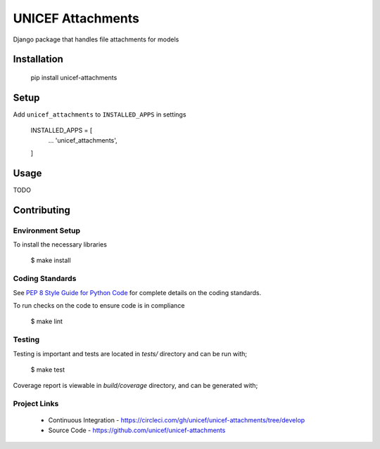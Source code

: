 UNICEF Attachments
==================

Django package that handles file attachments for models


Installation
------------

    pip install unicef-attachments


Setup
-----

Add ``unicef_attachments`` to ``INSTALLED_APPS`` in settings

    INSTALLED_APPS = [
        ...
        'unicef_attachments',
    ]


Usage
-----

TODO

Contributing
------------

Environment Setup
~~~~~~~~~~~~~~~~~

To install the necessary libraries

    $ make install


Coding Standards
~~~~~~~~~~~~~~~~

See `PEP 8 Style Guide for Python Code <https://www.python.org/dev/peps/pep-0008/>`_ for complete details on the coding standards.

To run checks on the code to ensure code is in compliance

    $ make lint


Testing
~~~~~~~

Testing is important and tests are located in `tests/` directory and can be run with;

    $ make test

Coverage report is viewable in `build/coverage` directory, and can be generated with;


Project Links
~~~~~~~~~~~~~

 - Continuous Integration - https://circleci.com/gh/unicef/unicef-attachments/tree/develop
 - Source Code - https://github.com/unicef/unicef-attachments
